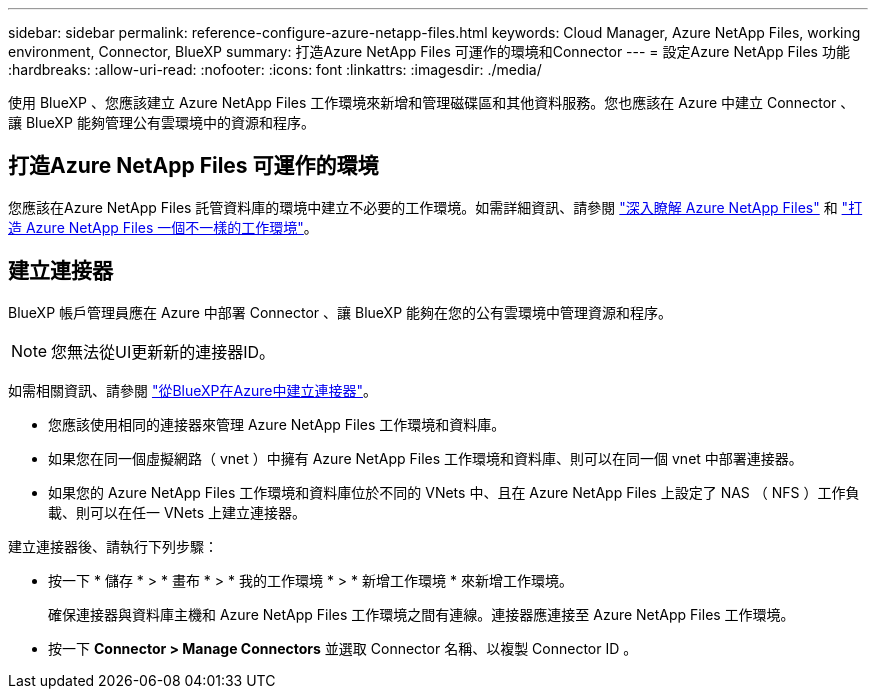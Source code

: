 ---
sidebar: sidebar 
permalink: reference-configure-azure-netapp-files.html 
keywords: Cloud Manager, Azure NetApp Files, working environment, Connector, BlueXP 
summary: 打造Azure NetApp Files 可運作的環境和Connector 
---
= 設定Azure NetApp Files 功能
:hardbreaks:
:allow-uri-read: 
:nofooter: 
:icons: font
:linkattrs: 
:imagesdir: ./media/


[role="lead"]
使用 BlueXP 、您應該建立 Azure NetApp Files 工作環境來新增和管理磁碟區和其他資料服務。您也應該在 Azure 中建立 Connector 、讓 BlueXP 能夠管理公有雲環境中的資源和程序。



== 打造Azure NetApp Files 可運作的環境

您應該在Azure NetApp Files 託管資料庫的環境中建立不必要的工作環境。如需詳細資訊、請參閱 link:https://docs.netapp.com/us-en/cloud-manager-azure-netapp-files/concept-azure-netapp-files.html["深入瞭解 Azure NetApp Files"] 和 link:https://docs.netapp.com/us-en/cloud-manager-azure-netapp-files/task-create-working-env.html["打造 Azure NetApp Files 一個不一樣的工作環境"]。



== 建立連接器

BlueXP 帳戶管理員應在 Azure 中部署 Connector 、讓 BlueXP 能夠在您的公有雲環境中管理資源和程序。


NOTE: 您無法從UI更新新的連接器ID。

如需相關資訊、請參閱 link:https://docs.netapp.com/us-en/cloud-manager-setup-admin/task-creating-connectors-azure.html["從BlueXP在Azure中建立連接器"]。

* 您應該使用相同的連接器來管理 Azure NetApp Files 工作環境和資料庫。
* 如果您在同一個虛擬網路（ vnet ）中擁有 Azure NetApp Files 工作環境和資料庫、則可以在同一個 vnet 中部署連接器。
* 如果您的 Azure NetApp Files 工作環境和資料庫位於不同的 VNets 中、且在 Azure NetApp Files 上設定了 NAS （ NFS ）工作負載、則可以在任一 VNets 上建立連接器。


建立連接器後、請執行下列步驟：

* 按一下 * 儲存 * > * 畫布 * > * 我的工作環境 * > * 新增工作環境 * 來新增工作環境。
+
確保連接器與資料庫主機和 Azure NetApp Files 工作環境之間有連線。連接器應連接至 Azure NetApp Files 工作環境。

* 按一下 *Connector > Manage Connectors* 並選取 Connector 名稱、以複製 Connector ID 。

